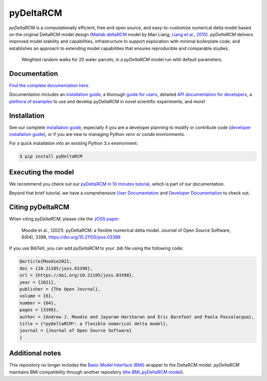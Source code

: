**************
pyDeltaRCM
**************

.. image:: https://badge.fury.io/py/pyDeltaRCM.svg
    :target: https://badge.fury.io/py/pyDeltaRCM

.. image:: https://joss.theoj.org/papers/10.21105/joss.03398/status.svg
   :target: https://doi.org/10.21105/joss.03398

.. image:: https://github.com/DeltaRCM/pyDeltaRCM/actions/workflows/build.yml/badge.svg
    :target: https://github.com/DeltaRCM/pyDeltaRCM/actions

.. image:: https://codecov.io/gh/DeltaRCM/pyDeltaRCM/branch/develop/graph/badge.svg
    :target: https://codecov.io/gh/DeltaRCM/pyDeltaRCM

.. image:: https://app.codacy.com/project/badge/Grade/1c137d0227914741a9ba09f0b00a49a7
    :target: https://app.codacy.com/gh/DeltaRCM/pyDeltaRCM/dashboard?utm_source=gh&utm_medium=referral&utm_content=&utm_campaign=Badge_grade




*pyDeltaRCM* is a computationally efficient, free and open source, and easy-to-customize numerical delta model based on the original DeltaRCM model design (`Matlab deltaRCM <https://csdms.colorado.edu/wiki/Model:DeltaRCM>`_ model by Man Liang; `Liang et al., 2015 <https://doi.org/10.5194/esurf-3-67-2015>`_).
*pyDeltaRCM* delivers improved model stability and capabilities, infrastructure to support exploration with minimal boilerplate code, and establishes an approach to extending model capabilities that ensures reproducible and comparable studies.


.. figure:: https://deltarcm.org/pyDeltaRCM/_images/cover.png

    Weighted random walks for 20 water parcels, in a *pyDeltaRCM* model run with default parameters.


Documentation
#############

`Find the complete documentation here <https://deltarcm.org/pyDeltaRCM/index.html>`_.

Documentation includes an `installation guide <https://deltarcm.org/pyDeltaRCM/meta/installing.html>`_, a thorough `guide for users <https://deltarcm.org/pyDeltaRCM/guides/user_guide.html>`_, detailed `API documentation for developers <https://deltarcm.org/pyDeltaRCM/reference/index.html>`_, a `plethora of examples <https://deltarcm.org/pyDeltaRCM/examples/index.html>`_ to use and develop pyDeltaRCM in novel scientific experiments, and more!


Installation
############

See our complete `installation guide <https://deltarcm.org/pyDeltaRCM/meta/installing.html>`_, especially if you are a developer planning to modify or contribute code (`developer installation guide <https://deltarcm.org/pyDeltaRCM/meta/installing.html#developer-installation>`_), or if you are new to managing Python `venv` or `conda` environments.

For a quick installation into an existing Python 3.x environment:

.. code:: console

    $ pip install pyDeltaRCM


Executing the model
###################

We recommend you check out our `pyDeltaRCM in 10 minutes tutorial <https://deltarcm.org/pyDeltaRCM/guides/10min.html>`_, which is part of our documentation.

Beyond that brief tutorial, we have a comprehensive `User Documentation <https://deltarcm.org/pyDeltaRCM/index.html#user-documentation>`_ and `Developer Documentation <https://deltarcm.org/pyDeltaRCM/index.html#developer-documentation>`_ to check out.


Citing pyDeltaRCM
#################

When citing *pyDeltaRCM*, please cite the `JOSS paper <https://doi.org/10.21105/joss.03398>`_:

	Moodie et al., (2021). pyDeltaRCM: a flexible numerical delta model. Journal of Open Source Software, 6(64), 3398, https://doi.org/10.21105/joss.03398
	
If you use BibTeX, you can add *pyDeltaRCM* to your `.bib` file using the following code:

.. code:: console

	@article{Moodie2021,
	doi = {10.21105/joss.03398},
	url = {https://doi.org/10.21105/joss.03398},
	year = {2021},
	publisher = {The Open Journal},
	volume = {6},
	number = {64},
	pages = {3398},
	author = {Andrew J. Moodie and Jayaram Hariharan and Eric Barefoot and Paola Passalacqua},
	title = {*pyDeltaRCM*: a flexible numerical delta model},
	journal = {Journal of Open Source Software}
	}


Additional notes
################

This repository no longer includes the `Basic Model Interface (BMI) <https://bmi.readthedocs.io/en/latest/?badge=latest>`_ wrapper to the DeltaRCM model.
*pyDeltaRCM* maintains BMI compatibility through another repository (`the BMI_pyDeltaRCM model <https://deltarcm.org/BMI_pyDeltaRCM/>`_).
